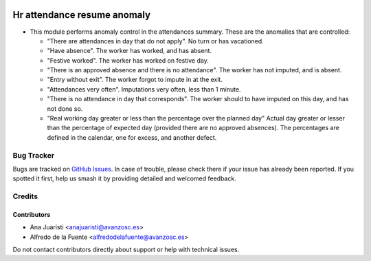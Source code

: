 .. image:: https://img.shields.io/badge/licence-AGPL--3-blue.svg
   :target: http://www.gnu.org/licenses/agpl-3.0-standalone.html
   :alt: License: AGPL-3

============================
Hr attendance resume anomaly
============================

* This module performs anomaly control in the attendances summary. These are
  the anomalies that are controlled:
  
  - "There are attendances in day that do not apply". No turn or has
    vacationed. 
  - "Have absence". The worker has worked, and has absent.
  - "Festive worked". The worker has worked on festive day.
  - "There is an approved absence and there is no attendance". The worker has
    not imputed, and is absent.
  - "Entry without exit". The worker forgot to impute in at the exit.
  - "Attendances very often". Imputations very often, less than 1 minute.
  - "There is no attendance in day that corresponds". The worker should to have
    imputed on this day, and has not done so.
  - "Real working day greater or less than the percentage over the planned day"
    Actual day greater or lesser than the percentage of expected day
    (provided there are no approved absences). The percentages are defined in
    the calendar, one for excess, and another defect.

Bug Tracker
===========

Bugs are tracked on `GitHub Issues
<https://github.com/avanzosc/hr-addons/issues>`_. In case of trouble, please
check there if your issue has already been reported. If you spotted it first,
help us smash it by providing detailed and welcomed feedback.

Credits
=======

Contributors
------------
* Ana Juaristi <anajuaristi@avanzosc.es>
* Alfredo de la Fuente <alfredodelafuente@avanzosc.es>

Do not contact contributors directly about support or help with technical issues.
